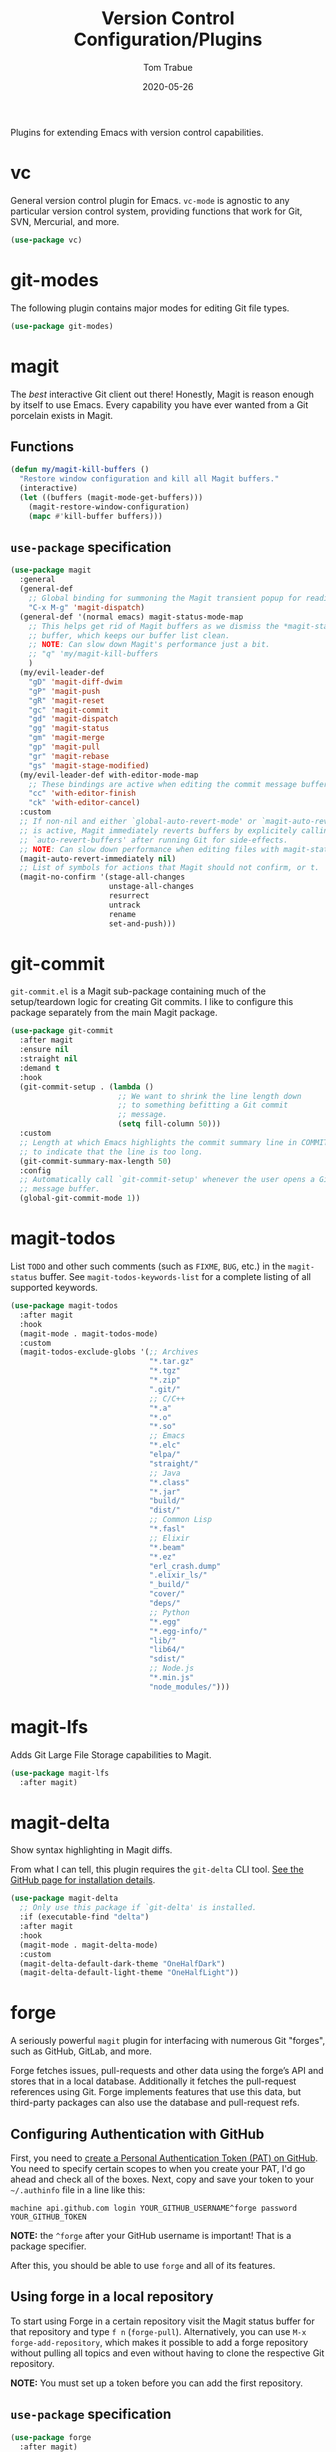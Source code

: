 #+TITLE:  Version Control Configuration/Plugins
#+AUTHOR: Tom Trabue
#+EMAIL:  tom.trabue@gmail.com
#+DATE:   2020-05-26
#+STARTUP: fold

Plugins for extending Emacs with version control capabilities.

* vc
General version control plugin for Emacs. =vc-mode= is agnostic to any
particular version control system, providing functions that work for Git, SVN,
Mercurial, and more.

#+begin_src emacs-lisp
  (use-package vc)
#+end_src

* git-modes
The following plugin contains major modes for editing Git file types.

#+begin_src emacs-lisp
  (use-package git-modes)
#+end_src

* magit
The /best/ interactive Git client out there! Honestly, Magit is reason enough
by itself to use Emacs. Every capability you have ever wanted from a Git
porcelain exists in Magit.

** Functions
#+begin_src emacs-lisp
  (defun my/magit-kill-buffers ()
    "Restore window configuration and kill all Magit buffers."
    (interactive)
    (let ((buffers (magit-mode-get-buffers)))
      (magit-restore-window-configuration)
      (mapc #'kill-buffer buffers)))
#+end_src

** =use-package= specification
#+begin_src emacs-lisp
  (use-package magit
    :general
    (general-def
      ;; Global binding for summoning the Magit transient popup for reading keys.
      "C-x M-g" 'magit-dispatch)
    (general-def '(normal emacs) magit-status-mode-map
      ;; This helps get rid of Magit buffers as we dismiss the *magit-status*
      ;; buffer, which keeps our buffer list clean.
      ;; NOTE: Can slow down Magit's performance just a bit.
      ;; "q" 'my/magit-kill-buffers
      )
    (my/evil-leader-def
      "gD" 'magit-diff-dwim
      "gP" 'magit-push
      "gR" 'magit-reset
      "gc" 'magit-commit
      "gd" 'magit-dispatch
      "gg" 'magit-status
      "gm" 'magit-merge
      "gp" 'magit-pull
      "gr" 'magit-rebase
      "gs" 'magit-stage-modified)
    (my/evil-leader-def with-editor-mode-map
      ;; These bindings are active when editing the commit message buffer.
      "cc" 'with-editor-finish
      "ck" 'with-editor-cancel)
    :custom
    ;; If non-nil and either `global-auto-revert-mode' or `magit-auto-revert-mode'
    ;; is active, Magit immediately reverts buffers by explicitely calling
    ;; `auto-revert-buffers' after running Git for side-effects.
    ;; NOTE: Can slow down performance when editing files with magit-status open.
    (magit-auto-revert-immediately nil)
    ;; List of symbols for actions that Magit should not confirm, or t.
    (magit-no-confirm '(stage-all-changes
                        unstage-all-changes
                        resurrect
                        untrack
                        rename
                        set-and-push)))
#+end_src

* git-commit
=git-commit.el= is a Magit sub-package containing much of the setup/teardown
logic for creating Git commits. I like to configure this package separately from
the main Magit package.

#+begin_src emacs-lisp
  (use-package git-commit
    :after magit
    :ensure nil
    :straight nil
    :demand t
    :hook
    (git-commit-setup . (lambda ()
                          ;; We want to shrink the line length down
                          ;; to something befitting a Git commit
                          ;; message.
                          (setq fill-column 50)))
    :custom
    ;; Length at which Emacs highlights the commit summary line in COMMIT_EDITMSG
    ;; to indicate that the line is too long.
    (git-commit-summary-max-length 50)
    :config
    ;; Automatically call `git-commit-setup' whenever the user opens a Git commit
    ;; message buffer.
    (global-git-commit-mode 1))
#+end_src

* magit-todos
List =TODO= and other such comments (such as =FIXME=, =BUG=, etc.) in the
=magit-status= buffer. See =magit-todos-keywords-list= for a complete listing of
all supported keywords.

#+begin_src emacs-lisp
  (use-package magit-todos
    :after magit
    :hook
    (magit-mode . magit-todos-mode)
    :custom
    (magit-todos-exclude-globs '(;; Archives
                                 "*.tar.gz"
                                 "*.tgz"
                                 "*.zip"
                                 ".git/"
                                 ;; C/C++
                                 "*.a"
                                 "*.o"
                                 "*.so"
                                 ;; Emacs
                                 "*.elc"
                                 "elpa/"
                                 "straight/"
                                 ;; Java
                                 "*.class"
                                 "*.jar"
                                 "build/"
                                 "dist/"
                                 ;; Common Lisp
                                 "*.fasl"
                                 ;; Elixir
                                 "*.beam"
                                 "*.ez"
                                 "erl_crash.dump"
                                 ".elixir_ls/"
                                 "_build/"
                                 "cover/"
                                 "deps/"
                                 ;; Python
                                 "*.egg"
                                 "*.egg-info/"
                                 "lib/"
                                 "lib64/"
                                 "sdist/"
                                 ;; Node.js
                                 "*.min.js"
                                 "node_modules/")))
#+end_src

* magit-lfs
Adds Git Large File Storage capabilities to Magit.

#+begin_src emacs-lisp
  (use-package magit-lfs
    :after magit)
#+end_src

* magit-delta
Show syntax highlighting in Magit diffs.

From what I can tell, this plugin requires the =git-delta= CLI tool. [[https://github.com/dandavison/delta][See the
GitHub page for installation details]].

#+begin_src emacs-lisp
  (use-package magit-delta
    ;; Only use this package if `git-delta' is installed.
    :if (executable-find "delta")
    :after magit
    :hook
    (magit-mode . magit-delta-mode)
    :custom
    (magit-delta-default-dark-theme "OneHalfDark")
    (magit-delta-default-light-theme "OneHalfLight"))
#+end_src

* forge
A seriously powerful =magit= plugin for interfacing with numerous Git "forges",
such as GitHub, GitLab, and more.

Forge fetches issues, pull-requests and other data using the forge’s API and
stores that in a local database. Additionally it fetches the pull-request
references using Git. Forge implements features that use this data, but
third-party packages can also use the database and pull-request refs.

** Configuring Authentication with GitHub
First, you need to [[https://github.com/settings/tokens][create a Personal Authentication Token (PAT) on GitHub]]. You
need to specify certain scopes to when you create your PAT, I'd go ahead and
check all of the boxes.  Next, copy and save your token to your =~/.authinfo=
file in a line like this:

=machine api.github.com login YOUR_GITHUB_USERNAME^forge password
YOUR_GITHUB_TOKEN=

*NOTE:* the =^forge= after your GitHub username is important! That is a package
specifier.

After this, you should be able to use =forge= and all of its features.

** Using forge in a local repository
To start using Forge in a certain repository visit the Magit status buffer for
that repository and type =f n= (=forge-pull=). Alternatively, you can use =M-x
forge-add-repository=, which makes it possible to add a forge repository without
pulling all topics and even without having to clone the respective Git
repository.

*NOTE:* You must set up a token before you can add the first repository.

** =use-package= specification
#+begin_src emacs-lisp
  (use-package forge
    :after magit)
#+end_src

* diff-hl
Highlights current Git changes in the fringe, much like =git-gutter= in
Vim. There were =git-gutter= plugins for Emacs, but they are no longer
maintained.

#+begin_src emacs-lisp
  (use-package diff-hl
    :demand t
    :hook
    ;; Need these hooks for Magit 2.4 and newer.
    ((magit-pre-refresh . diff-hl-magit-pre-refresh)
     (magit-post-refresh . diff-hl-magit-post-refresh))
    :custom
    ;; Whether to draw borders aroung fringe indicators.
    (diff-hl-draw-borders nil)
    ;; How long to wait before updating the buffer's VC diff on the fly.
    (diff-hl-flydiff-delay 0.2)
    :config
    ;; Enable diff-hl globally.
    (global-diff-hl-mode 1)
    (unless (display-graphic-p)
      ;; Show diffs in the margin, instead of in the fringe.  An alternative to
      ;; `global-diff-hl-mode'. This allows `diff-hl' to work in the console, as well as in the GUI
      ;; since console Emacs has no fringe.
      (diff-hl-margin-mode 1))
    ;; Provide diff highlighting for vc-dir-mode buffers.
    (diff-hl-dir-mode 1)
    ;; Provide similar functionality in dired-mode.
    (diff-hl-dired-mode 1)
    ;; Update highlights on the fly instead of after each file write. Much
    ;; more useul than the default behavior.
    (diff-hl-flydiff-mode 1)
    ;; Makes the fringe/margin react to mouse clicks to show the corresponding
    ;; hunk.
    (diff-hl-show-hunk-mouse-mode 1))
#+end_src

* git-timemachine
Step through historic versions of git controlled file using Emacs.  All you must
do is visit a git-controlled file and invoke =git-timemachine= or
=git-timemachine-toggle=. Check the documentation for the default keybindings.

#+begin_src emacs-lisp
  (use-package git-timemachine
    :commands (git-timemachine git-timemachine-toggle)
    ;; The MELPA package is out of date because the project moved from GitLab to
    ;; Codehub.
    :straight
    (git-timemachine :host github
                     :repo "emacsmirror/git-timemachine")
    :general
    (general-def 'normal git-timemachine-mode-map
      "?" 'git-timemachine-help
      "W" 'git-timemachine-kill-revision
      "b" 'git-timemachine-blame
      "c" 'git-timemachine-show-commit
      "g" 'git-timemachine-show-nth-revision
      "n" 'git-timemachine-show-next-revision
      "p" 'git-timemachine-show-previous-revision
      "q" 'git-timemachine-quit
      "t" 'git-timemachine-show-revision-fuzzy
      "w" 'git-timemachine-kill-abbreviated-revision)
    (my/evil-leader-def
      "gt" 'git-timemachine))
#+end_src

* git-link
Interactively create and retrieve links to the current file's page on GitHub,
GitLab, BitBucket, etc.

#+begin_src emacs-lisp
  (use-package git-link
    :general
    (my/user-leader-def
      "g l" 'git-link))
#+end_src

* ghub
=ghub= is an Emacs Lisp library for interacting with the web APIs, both REST and
GraphQL, for a number of "forges", such as GitHub, GitLab, BitBucket, and
more. The Magit team maintains =ghub= as a separate project. =ghub= is a
complementary package to =forge=, not an alternative. =ghub= is much simpler
than =forge=, designed for quick and easy access to Git forge resources.

Ghub abstracts access to API resources using only a handful of basic functions
such as =ghub-get=. These are convenience wrappers around
=ghub-request=. Additional forge-specific wrappers like =glab-put=, =gtea-put=,
=gogs-post= and =buck-delete= are also available. Ghub does not provide any
resource-specific functions, with the exception of =FORGE-repository-id=.

#+begin_src emacs-lisp
  (use-package ghub)
#+end_src

* git-messenger
Pop up the last commit message for the current line.

I've noticed that this plugin doesn't work that well with PGP-signed
commits. The popup only shows the PGP signature, not the commit message.

#+begin_src emacs-lisp
  (use-package git-messenger
    :commands
    (git-messenger:popup-diff
     git-messenger:popup-message
     git-messenger:popup-show)
    :general
    (my/evil-leader-def
      "gxm" 'git-messenger:popup-message
      "gxs" 'git-messenger:popup-show
      "gxd" 'git-messenger:popup-diff
      "gxv" 'git-messenger:popup-show-verbose)
    :custom
    ;; Whether to use `magit-show-commit' for showing status/diff commands.
    (git-messenger:use-magit-popup t))
#+end_src

* git-undo
Adds a command for Emacs to regress, or "undo" a region back through its Git
history, a region back through its Git history.

#+begin_src emacs-lisp
  (use-package git-undo
    :general
    (my/evil-leader-def
      "gu" 'git-undo))
#+end_src
